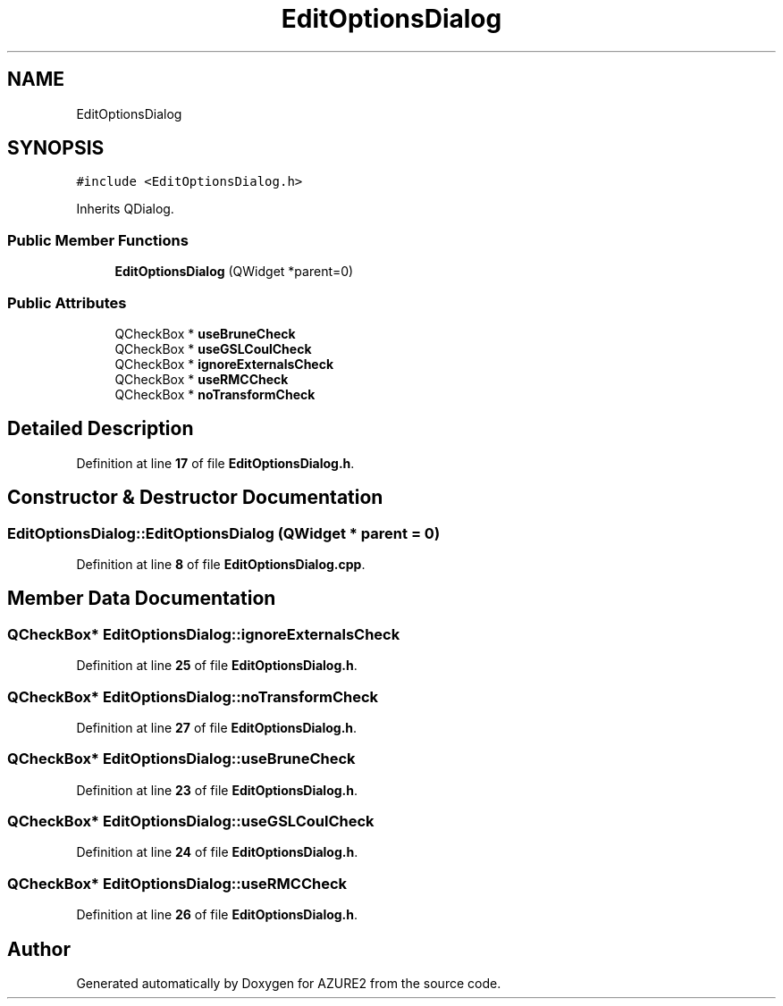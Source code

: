 .TH "EditOptionsDialog" 3AZURE2" \" -*- nroff -*-
.ad l
.nh
.SH NAME
EditOptionsDialog
.SH SYNOPSIS
.br
.PP
.PP
\fC#include <EditOptionsDialog\&.h>\fP
.PP
Inherits QDialog\&.
.SS "Public Member Functions"

.in +1c
.ti -1c
.RI "\fBEditOptionsDialog\fP (QWidget *parent=0)"
.br
.in -1c
.SS "Public Attributes"

.in +1c
.ti -1c
.RI "QCheckBox * \fBuseBruneCheck\fP"
.br
.ti -1c
.RI "QCheckBox * \fBuseGSLCoulCheck\fP"
.br
.ti -1c
.RI "QCheckBox * \fBignoreExternalsCheck\fP"
.br
.ti -1c
.RI "QCheckBox * \fBuseRMCCheck\fP"
.br
.ti -1c
.RI "QCheckBox * \fBnoTransformCheck\fP"
.br
.in -1c
.SH "Detailed Description"
.PP 
Definition at line \fB17\fP of file \fBEditOptionsDialog\&.h\fP\&.
.SH "Constructor & Destructor Documentation"
.PP 
.SS "EditOptionsDialog::EditOptionsDialog (QWidget * parent = \fC0\fP)"

.PP
Definition at line \fB8\fP of file \fBEditOptionsDialog\&.cpp\fP\&.
.SH "Member Data Documentation"
.PP 
.SS "QCheckBox* EditOptionsDialog::ignoreExternalsCheck"

.PP
Definition at line \fB25\fP of file \fBEditOptionsDialog\&.h\fP\&.
.SS "QCheckBox* EditOptionsDialog::noTransformCheck"

.PP
Definition at line \fB27\fP of file \fBEditOptionsDialog\&.h\fP\&.
.SS "QCheckBox* EditOptionsDialog::useBruneCheck"

.PP
Definition at line \fB23\fP of file \fBEditOptionsDialog\&.h\fP\&.
.SS "QCheckBox* EditOptionsDialog::useGSLCoulCheck"

.PP
Definition at line \fB24\fP of file \fBEditOptionsDialog\&.h\fP\&.
.SS "QCheckBox* EditOptionsDialog::useRMCCheck"

.PP
Definition at line \fB26\fP of file \fBEditOptionsDialog\&.h\fP\&.

.SH "Author"
.PP 
Generated automatically by Doxygen for AZURE2 from the source code\&.
